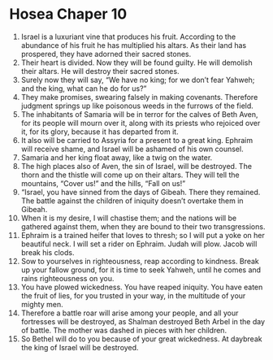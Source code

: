 ﻿
* Hosea Chaper 10
1. Israel is a luxuriant vine that produces his fruit. According to the abundance of his fruit he has multiplied his altars. As their land has prospered, they have adorned their sacred stones. 
2. Their heart is divided. Now they will be found guilty. He will demolish their altars. He will destroy their sacred stones. 
3. Surely now they will say, “We have no king; for we don’t fear Yahweh; and the king, what can he do for us?” 
4. They make promises, swearing falsely in making covenants. Therefore judgment springs up like poisonous weeds in the furrows of the field. 
5. The inhabitants of Samaria will be in terror for the calves of Beth Aven, for its people will mourn over it, along with its priests who rejoiced over it, for its glory, because it has departed from it. 
6. It also will be carried to Assyria for a present to a great king. Ephraim will receive shame, and Israel will be ashamed of his own counsel. 
7. Samaria and her king float away, like a twig on the water. 
8. The high places also of Aven, the sin of Israel, will be destroyed. The thorn and the thistle will come up on their altars. They will tell the mountains, “Cover us!” and the hills, “Fall on us!” 
9. “Israel, you have sinned from the days of Gibeah. There they remained. The battle against the children of iniquity doesn’t overtake them in Gibeah. 
10. When it is my desire, I will chastise them; and the nations will be gathered against them, when they are bound to their two transgressions. 
11. Ephraim is a trained heifer that loves to thresh; so I will put a yoke on her beautiful neck. I will set a rider on Ephraim. Judah will plow. Jacob will break his clods. 
12. Sow to yourselves in righteousness, reap according to kindness. Break up your fallow ground, for it is time to seek Yahweh, until he comes and rains righteousness on you. 
13. You have plowed wickedness. You have reaped iniquity. You have eaten the fruit of lies, for you trusted in your way, in the multitude of your mighty men. 
14. Therefore a battle roar will arise among your people, and all your fortresses will be destroyed, as Shalman destroyed Beth Arbel in the day of battle. The mother was dashed in pieces with her children. 
15. So Bethel will do to you because of your great wickedness. At daybreak the king of Israel will be destroyed. 

